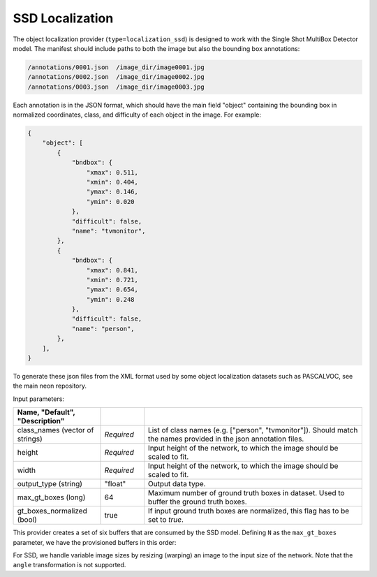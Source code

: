 .. ---------------------------------------------------------------------------
.. Copyright 2017 Nervana Systems Inc.
.. Licensed under the Apache License, Version 2.0 (the "License");
.. you may not use this file except in compliance with the License.
.. You may obtain a copy of the License at
..
..      http://www.apache.org/licenses/LICENSE-2.0
..
.. Unless required by applicable law or agreed to in writing, software
.. distributed under the License is distributed on an "AS IS" BASIS,
.. WITHOUT WARRANTIES OR CONDITIONS OF ANY KIND, either express or implied.
.. See the License for the specific language governing permissions and
.. limitations under the License.
.. ---------------------------------------------------------------------------

SSD Localization
----------------

The object localization provider (``type=localization_ssd``) is designed to work with the Single Shot MultiBox Detector model. The manifest should include paths to both the image but also the bounding box annotations:

.. code-block:: bash

    /annotations/0001.json  /image_dir/image0001.jpg
    /annotations/0002.json  /image_dir/image0002.jpg
    /annotations/0003.json  /image_dir/image0003.jpg

Each annotation is in the JSON format, which should have the main field "object" containing the bounding box in normalized coordinates, class, and difficulty of each object in the image. For example:


.. code-block:: bash

   {
       "object": [
           {
               "bndbox": {
                   "xmax": 0.511,
                   "xmin": 0.404,
                   "ymax": 0.146,
                   "ymin": 0.020
               },
               "difficult": false,
               "name": "tvmonitor",
           },
           {
               "bndbox": {
                   "xmax": 0.841,
                   "xmin": 0.721,
                   "ymax": 0.654,
                   "ymin": 0.248
               },
               "difficult": false,
               "name": "person",
           },
       ],
   }

To generate these json files from the XML format used by some object localization datasets such as PASCALVOC, see the main neon repository.

Input parameters:

.. csv-table::
   :header: "Name", "Default", "Description"
   :widths: 20, 10, 50
   :delim: |
   :escape: ~

   class_names (vector of strings) | *Required* | List of class names (e.g. [~"person~", ~"tvmonitor~"]). Should match the names provided in the json annotation files.
   height | *Required* | Input height of the network, to which the image should be scaled to fit.
   width | *Required* | Input height of the network, to which the image should be scaled to fit.
   output_type (string) | ~"float~" | Output data type.
   max_gt_boxes (long) | 64 | Maximum number of ground truth boxes in dataset. Used to buffer the ground truth boxes.
   gt_boxes_normalized (bool) | true | If input ground truth boxes are normalized, this flag has to be set to `true`.

This provider creates a set of six buffers that are consumed by the SSD model. Defining ``N`` as the ``max_gt_boxes`` parameter, we have the provisioned buffers in this order:

.. csv-table::
   :header: "ID", "Buffer", "Shape", "Description"
   :widths: 5, 20, 10, 45
   :delim: |

   0 | image | (1, C, H, W) | Input image resized (with warping) to (H, W).
   1 | im_shape | (2, 1) | Shape of the input image.
   2 | gt_boxes | (N * 4, 1) | Ground truth bounding box coordinates, in normalized coordinates (between 0 and 1). Boxes are padded into a larger buffer of size N, and the coordinates are in (xmin, ymin, xmax, ymax).
   3 | num_gt_boxes | (1, 1) | Number of ground truth bounding boxes.
   4 | gt_classes | (N, 1) | Class label for each ground truth box.
   5 | is_difficult | (N, 1) | Indicates if each ground truth box has the difficult metadata property.


For SSD, we handle variable image sizes by resizing (warping) an image to the input size of the network. Note that the ``angle`` transformation is not supported.
